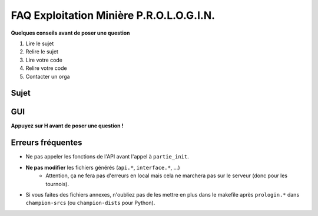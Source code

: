 .. SPDX-License-Identifier: GPL-2.0-or-later
   Copyright 2019 Thibault Allançon

=========================================
FAQ Exploitation Minière P.R.O.L.O.G.I.N.
=========================================

**Quelques conseils avant de poser une question**

1. Lire le sujet
2. Relire le sujet
3. Lire votre code
4. Relire votre code
5. Contacter un orga


Sujet
=====

GUI
===

**Appuyez sur H avant de poser une question !**

Erreurs fréquentes
==================

- Ne pas appeler les fonctions de l'API avant l'appel à ``partie_init``.
- **Ne pas modifier** les fichiers générés (``api.*``, ``interface.*``, ...)
    - Attention, ça ne fera pas d'erreurs en local mais cela ne marchera pas sur
      le serveur (donc pour les tournois).
- Si vous faites des fichiers annexes, n'oubliez pas de les mettre en plus dans
  le makefile après ``prologin.*`` dans ``champion-srcs`` (ou ``champion-dists``
  pour Python).
